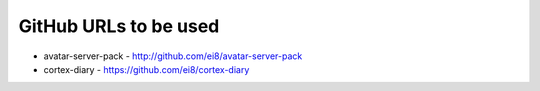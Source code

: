 GitHub URLs to be used
======================

* avatar-server-pack - http://github.com/ei8/avatar-server-pack
* cortex-diary - https://github.com/ei8/cortex-diary
